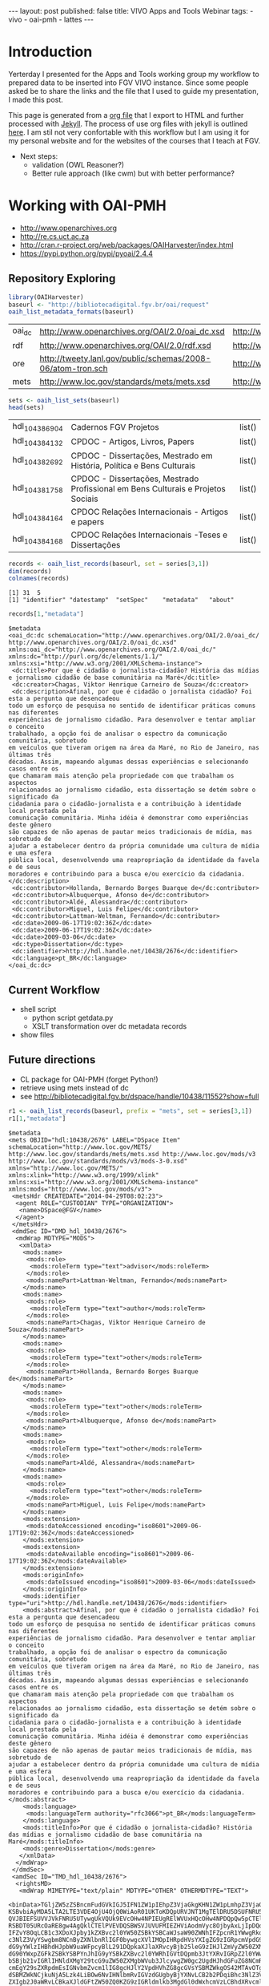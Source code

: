 #+startup: showall 
#+PROPERTY: cache yes
#+PROPERTY: results output
#+PROPERTY: session *R*
#+PROPERTY: cache yes
#+OPTIONS: toc:nil
#+PROPERTY: exports code
#+BEGIN_HTML
---
layout: post
published: false
title: VIVO Apps and Tools Webinar
tags:
 - vivo
 - oai-pmh
 - lattes
---
#+END_HTML

* Introduction

Yerterday I presented for the Apps and Tools working group my workflow
to prepared data to be inserted into FGV VIVO instance. Since some
people asked be to share the links and the file that I used to guide
my presentation, I made this post. 

This page is generated from a [[http://orgmode.org][org file]] that I export to HTML and
further processed with [[http://jekyllrb.com][Jekyll]]. The process of use org files with
jekyll is outlined [[http://orgmode.org/worg/org-tutorials/org-jekyll.html][here]]. I am stil not very confortable with this
workflow but I am using it for my personal website and for the
websites of the courses that I teach at FGV.


- Next steps: 
 - validation (OWL Reasoner?)
 - Better rule approach (like cwm) but with better performance?

* Working with OAI-PMH

- http://www.openarchives.org
- http://re.cs.uct.ac.za
- http://cran.r-project.org/web/packages/OAIHarvester/index.html
- https://pypi.python.org/pypi/pyoai/2.4.4

** Repository Exploring

#+BEGIN_SRC R :results table :cache yes
library(OAIHarvester)
baseurl <- "http://bibliotecadigital.fgv.br/oai/request"
oaih_list_metadata_formats(baseurl)
#+END_SRC

#+RESULTS[dd4722f705f05eb68c2467507e4b544b27d4a687]:
| oai_dc | http://www.openarchives.org/OAI/2.0/oai_dc.xsd              | http://www.openarchives.org/OAI/2.0/oai_dc/ |
| rdf    | http://www.openarchives.org/OAI/2.0/rdf.xsd                 | http://www.openarchives.org/OAI/2.0/rdf/    |
| ore    | http://tweety.lanl.gov/public/schemas/2008-06/atom-tron.sch | http://www.w3.org/2005/Atom                 |
| mets   | http://www.loc.gov/standards/mets/mets.xsd                  | http://www.loc.gov/METS/                    |

#+name: sets
#+BEGIN_SRC R :cache yes
sets <- oaih_list_sets(baseurl)
head(sets)
#+END_SRC

#+RESULTS[88f5fc9bb6b8b770ab93863c18bf4730121309ad]: sets
| hdl_10438_6904 | Cadernos FGV Projetos                                                            | list() |
| hdl_10438_4132 | CPDOC - Artigos, Livros, Papers                                                  | list() |
| hdl_10438_2692 | CPDOC - Dissertações, Mestrado em História, Política e Bens Culturais            | list() |
| hdl_10438_1758 | CPDOC - Dissertações, Mestrado Profissional em Bens Culturais e Projetos Sociais | list() |
| hdl_10438_4164 | CPDOC Relações Internacionais - Artigos e papers                                 | list() |
| hdl_10438_4168 | CPDOC Relações Internacionais -Teses e Dissertações                              | list() |

#+BEGIN_SRC R :var series=sets :results output
records <- oaih_list_records(baseurl, set = series[3,1])
dim(records)
colnames(records)
#+END_SRC

#+RESULTS[3587dddb293079161648e2c7e98cd2fa565669ab]:
: [1] 31  5
: [1] "identifier" "datestamp"  "setSpec"    "metadata"   "about"

#+BEGIN_SRC R :results output
records[1,"metadata"]
#+END_SRC

#+RESULTS[7bb006f3d1b1a99e16a30bc162146090c066c046]:
#+begin_example
$metadata
<oai_dc:dc schemaLocation="http://www.openarchives.org/OAI/2.0/oai_dc/ http://www.openarchives.org/OAI/2.0/oai_dc.xsd" xmlns:oai_dc="http://www.openarchives.org/OAI/2.0/oai_dc/" xmlns:dc="http://purl.org/dc/elements/1.1/" xmlns:xsi="http://www.w3.org/2001/XMLSchema-instance">
 <dc:title>Por que é cidadão o jornalista-cidadão? História das mídias e jornalismo cidadão de base comunitária na Maré</dc:title>
 <dc:creator>Chagas, Viktor Henrique Carneiro de Souza</dc:creator>
 <dc:description>Afinal, por que é cidadão o jornalista cidadão? Foi esta a pergunta que desencadeou
todo um esforço de pesquisa no sentido de identificar práticas comuns nas diferentes
experiências de jornalismo cidadão. Para desenvolver e tentar ampliar o conceito
trabalhado, a opção foi de analisar o espectro da comunicação comunitária, sobretudo
em veículos que tiveram origem na área da Maré, no Rio de Janeiro, nas últimas três
décadas. Assim, mapeando algumas dessas experiências e selecionando casos entre os
que chamaram mais atenção pela propriedade com que trabalham os aspectos
relacionados ao jornalismo cidadão, esta dissertação se detém sobre o significado da
cidadania para o cidadão-jornalista e a contribuição à identidade local prestada pela
comunicação comunitária. Minha idéia é demonstrar como experiências deste gênero
são capazes de não apenas de pautar meios tradicionais de mídia, mas sobretudo de
ajudar a estabelecer dentro da própria comunidade uma cultura de mídia e uma esfera
pública local, desenvolvendo uma reapropriação da identidade da favela e de seus
moradores e contribuindo para a busca e/ou exercício da cidadania.</dc:description>
 <dc:contributor>Hollanda, Bernardo Borges Buarque de</dc:contributor>
 <dc:contributor>Albuquerque, Afonso de</dc:contributor>
 <dc:contributor>Aldé, Alessandra</dc:contributor>
 <dc:contributor>Miguel, Luis Felipe</dc:contributor>
 <dc:contributor>Lattman-Weltman, Fernando</dc:contributor>
 <dc:date>2009-06-17T19:02:36Z</dc:date>
 <dc:date>2009-06-17T19:02:36Z</dc:date>
 <dc:date>2009-03-06</dc:date>
 <dc:type>Dissertation</dc:type>
 <dc:identifier>http://hdl.handle.net/10438/2676</dc:identifier>
 <dc:language>pt_BR</dc:language>
</oai_dc:dc>
#+end_example

** Current Workflow

- shell script 
 - python script getdata.py
 - XSLT transformation over dc metadata records
- show files
 
** Future directions

- CL package for OAI-PMH (forget Python!)
- retrieve using mets instead of dc
- see http://bibliotecadigital.fgv.br/dspace/handle/10438/11552?show=full

#+BEGIN_SRC R :results output
r1 <- oaih_list_records(baseurl, prefix = "mets", set = series[3,1])
r1[1,"metadata"]
#+END_SRC

#+RESULTS[2b0c923b80d32bd434a90e31c0580bec9cd4e367]:
#+begin_example
$metadata
<mets OBJID="hdl:10438/2676" LABEL="DSpace Item" schemaLocation="http://www.loc.gov/METS/ http://www.loc.gov/standards/mets/mets.xsd http://www.loc.gov/mods/v3 http://www.loc.gov/standards/mods/v3/mods-3-0.xsd" xmlns="http://www.loc.gov/METS/" xmlns:xlink="http://www.w3.org/1999/xlink" xmlns:xsi="http://www.w3.org/2001/XMLSchema-instance" xmlns:mods="http://www.loc.gov/mods/v3">
 <metsHdr CREATEDATE="2014-04-29T08:02:23">
  <agent ROLE="CUSTODIAN" TYPE="ORGANIZATION">
   <name>DSpace@FGV</name>
  </agent>
 </metsHdr>
 <dmdSec ID="DMD_hdl_10438/2676">
  <mdWrap MDTYPE="MODS">
   <xmlData>
    <mods:name>
     <mods:role>
      <mods:roleTerm type="text">advisor</mods:roleTerm>
     </mods:role>
     <mods:namePart>Lattman-Weltman, Fernando</mods:namePart>
    </mods:name>
    <mods:name>
     <mods:role>
      <mods:roleTerm type="text">author</mods:roleTerm>
     </mods:role>
     <mods:namePart>Chagas, Viktor Henrique Carneiro de Souza</mods:namePart>
    </mods:name>
    <mods:name>
     <mods:role>
      <mods:roleTerm type="text">other</mods:roleTerm>
     </mods:role>
     <mods:namePart>Hollanda, Bernardo Borges Buarque de</mods:namePart>
    </mods:name>
    <mods:name>
     <mods:role>
      <mods:roleTerm type="text">other</mods:roleTerm>
     </mods:role>
     <mods:namePart>Albuquerque, Afonso de</mods:namePart>
    </mods:name>
    <mods:name>
     <mods:role>
      <mods:roleTerm type="text">other</mods:roleTerm>
     </mods:role>
     <mods:namePart>Aldé, Alessandra</mods:namePart>
    </mods:name>
    <mods:name>
     <mods:role>
      <mods:roleTerm type="text">other</mods:roleTerm>
     </mods:role>
     <mods:namePart>Miguel, Luis Felipe</mods:namePart>
    </mods:name>
    <mods:extension>
     <mods:dateAccessioned encoding="iso8601">2009-06-17T19:02:36Z</mods:dateAccessioned>
    </mods:extension>
    <mods:extension>
     <mods:dateAvailable encoding="iso8601">2009-06-17T19:02:36Z</mods:dateAvailable>
    </mods:extension>
    <mods:originInfo>
     <mods:dateIssued encoding="iso8601">2009-03-06</mods:dateIssued>
    </mods:originInfo>
    <mods:identifier type="uri">http://hdl.handle.net/10438/2676</mods:identifier>
    <mods:abstract>Afinal, por que é cidadão o jornalista cidadão? Foi esta a pergunta que desencadeou
todo um esforço de pesquisa no sentido de identificar práticas comuns nas diferentes
experiências de jornalismo cidadão. Para desenvolver e tentar ampliar o conceito
trabalhado, a opção foi de analisar o espectro da comunicação comunitária, sobretudo
em veículos que tiveram origem na área da Maré, no Rio de Janeiro, nas últimas três
décadas. Assim, mapeando algumas dessas experiências e selecionando casos entre os
que chamaram mais atenção pela propriedade com que trabalham os aspectos
relacionados ao jornalismo cidadão, esta dissertação se detém sobre o significado da
cidadania para o cidadão-jornalista e a contribuição à identidade local prestada pela
comunicação comunitária. Minha idéia é demonstrar como experiências deste gênero
são capazes de não apenas de pautar meios tradicionais de mídia, mas sobretudo de
ajudar a estabelecer dentro da própria comunidade uma cultura de mídia e uma esfera
pública local, desenvolvendo uma reapropriação da identidade da favela e de seus
moradores e contribuindo para a busca e/ou exercício da cidadania.</mods:abstract>
    <mods:language>
     <mods:languageTerm authority="rfc3066">pt_BR</mods:languageTerm>
    </mods:language>
    <mods:titleInfo>Por que é cidadão o jornalista-cidadão? História das mídias e jornalismo cidadão de base comunitária na Maré</mods:titleInfo>
    <mods:genre>Dissertation</mods:genre>
   </xmlData>
  </mdWrap>
 </dmdSec>
 <amdSec ID="TMD_hdl_10438/2676">
  <rightsMD>
   <mdWrap MIMETYPE="text/plain" MDTYPE="OTHER" OTHERMDTYPE="TEXT">
    <binData>TGljZW5zZSBncmFudGVkIGJ5IFN1ZW1pIEhpZ3VjaGkgKHN1ZW1pLmhpZ3VjaGlAZmd2LmJy
KSBvbiAyMDA5LTA2LTE3VDE4OjU4OjQ0WiAoR01UKToKDQpURVJNT1MgTElDRU5DSUFNRU5UTyBQ
QVJBIEFSUVVJVkFNRU5UTywgUkVQUk9EVcOHw4NPIEUgRElWVUxHQcOHw4NPDQpQw5pCTElDQSBE
RSBDT05URcOaRE8gw4AgQklCTElPVEVDQSBWSVJUVUFMIEZHViAodmVyc8OjbyAxLjIpDQoNCjEu
IFZvY8OqLCB1c3XDoXJpby1kZXBvc2l0YW50ZSBkYSBCaWJsaW90ZWNhIFZpcnR1YWwgRkdWLCBh
c3NlZ3VyYSwgbm8NCnByZXNlbnRlIGF0bywgcXVlIMOpIHRpdHVsYXIgZG9zIGRpcmVpdG9zIGF1
dG9yYWlzIHBhdHJpbW9uaWFpcyBlL291DQpkaXJlaXRvcyBjb25leG9zIHJlZmVyZW50ZXMgw6Ag
dG90YWxpZGFkZSBkYSBPYnJhIG9yYSBkZXBvc2l0YWRhIGVtDQpmb3JtYXRvIGRpZ2l0YWwsIGJl
bSBjb21vIGRlIHNldXMgY29tcG9uZW50ZXMgbWVub3JlcywgZW0gc2UgdHJhdGFuZG8NCmRlIG9i
cmEgY29sZXRpdmEsIGNvbmZvcm1lIG8gcHJlY2VpdHVhZG8gcGVsYSBMZWkgOS42MTAvOTggZS9v
dSBMZWkNCjkuNjA5Lzk4LiBOw6NvIHNlbmRvIGVzdGUgbyBjYXNvLCB2b2PDqiBhc3NlZ3VyYSB0
ZXIgb2J0aWRvLCBkaXJldGFtZW50ZQ0KZG9zIGRldmlkb3MgdGl0dWxhcmVzLCBhdXRvcml6YcOn
w6NvIHByw6l2aWEgZSBleHByZXNzYSBwYXJhIG8gZGVww7NzaXRvIGUNCmRpdnVsZ2HDp8OjbyBk
YSBPYnJhLCBhYnJhbmdlbmRvIHRvZG9zIG9zIGRpcmVpdG9zIGF1dG9yYWlzIGUgY29uZXhvcw0K
YWZldGFkb3MgcGVsYSBhc3NpbmF0dXJhIGRvcyBwcmVzZW50ZXMgdGVybW9zIGRlIGxpY2VuY2lh
bWVudG8sIGRlDQptb2RvIGEgZWZldGl2YW1lbnRlIGlzZW50YXIgYSBGdW5kw6fDo28gR2V0dWxp
byBWYXJnYXMgZSBzZXVzDQpmdW5jaW9uw6FyaW9zIGRlIHF1YWxxdWVyIHJlc3BvbnNhYmlsaWRh
ZGUgcGVsbyB1c28gbsOjby1hdXRvcml6YWRvIGRvDQptYXRlcmlhbCBkZXBvc2l0YWRvLCBzZWph
IGVtIHZpbmN1bGHDp8OjbyDDoCBCaWJsaW90ZWNhIFZpcnR1YWwgRkdWLCBzZWphDQplbSB2aW5j
dWxhw6fDo28gYSBxdWFpc3F1ZXIgc2VydmnDp29zIGRlIGJ1c2NhIGUgZGlzdHJpYnVpw6fDo28g
ZGUgY29udGXDumRvDQpxdWUgZmHDp2FtIHVzbyBkYXMgaW50ZXJmYWNlcyBlIGVzcGHDp28gZGUg
YXJtYXplbmFtZW50byBwcm92aWRlbmNpYWRvcw0KcGVsYSBGdW5kYcOnw6NvIEdldHVsaW8gVmFy
Z2FzIHBvciBtZWlvIGRlIHNldXMgc2lzdGVtYXMgaW5mb3JtYXRpemFkb3MuDQoNCjIuIEEgYXNz
aW5hdHVyYSBkZXN0YSBsaWNlbsOnYSB0ZW0gY29tbyBjb25zZXHDvMOqbmNpYSBhIHRyYW5zZmVy
w6puY2lhLCBhDQp0w610dWxvIG7Do28tZXhjbHVzaXZvIGUgbsOjby1vbmVyb3NvLCBpc2VudGEg
ZG8gcGFnYW1lbnRvIGRlIHJveWFsdGllcw0Kb3UgcXVhbHF1ZXIgb3V0cmEgY29udHJhcHJlc3Rh
w6fDo28sIHBlY3VuacOhcmlhIG91IG7Do28sIMOgIEZ1bmRhw6fDo28NCkdldHVsaW8gVmFyZ2Fz
LCBkb3MgZGlyZWl0b3MgZGUgYXJtYXplbmFyIGRpZ2l0YWxtZW50ZSwgcmVwcm9kdXppciBlDQpk
aXN0cmlidWlyIG5hY2lvbmFsIGUgaW50ZXJuYWNpb25hbG1lbnRlIGEgT2JyYSwgaW5jbHVpbmRv
LXNlIG8gc2V1DQpyZXN1bW8vYWJzdHJhY3QsIHBvciBtZWlvcyBlbGV0csO0bmljb3MsIG5vIHNp
dGUgZGEgQmlibGlvdGVjYSBWaXJ0dWFsDQpGR1YsIGFvIHDDumJsaWNvIGVtIGdlcmFsLCBlbSBy
ZWdpbWUgZGUgYWNlc3NvIGFiZXJ0by4NCg0KMy4gQSBwcmVzZW50ZSBsaWNlbsOnYSB0YW1iw6lt
IGFicmFuZ2UsIG5vcyBtZXNtb3MgdGVybW9zIGVzdGFiZWxlY2lkb3MNCm5vIGl0ZW0gMiwgc3Vw
cmEsIHF1YWxxdWVyIGRpcmVpdG8gZGUgY29tdW5pY2HDp8OjbyBhbyBww7pibGljbyBjYWLDrXZl
bA0KZW0gcmVsYcOnw6NvIMOgIE9icmEgb3JhIGRlcG9zaXRhZGEsIGluY2x1aW5kby1zZSBvcyB1
c29zIHJlZmVyZW50ZXMgw6ANCnJlcHJlc2VudGHDp8OjbyBww7pibGljYSBlL291IGV4ZWN1w6fD
o28gcMO6YmxpY2EsIGJlbSBjb21vIHF1YWxxdWVyIG91dHJhDQptb2RhbGlkYWRlIGRlIGNvbXVu
aWNhw6fDo28gYW8gcMO6YmxpY28gcXVlIGV4aXN0YSBvdSB2ZW5oYSBhIGV4aXN0aXIsDQpub3Mg
dGVybW9zIGRvIGFydGlnbyA2OCBlIHNlZ3VpbnRlcyBkYSBMZWkgOS42MTAvOTgsIG5hIGV4dGVu
c8OjbyBxdWUNCmZvciBhcGxpY8OhdmVsIGFvcyBzZXJ2acOnb3MgcHJlc3RhZG9zIGFvIHDDumJs
aWNvIHBlbGEgQmlibGlvdGVjYQ0KVmlydHVhbCBGR1YuDQoNCjQuIEVzdGEgbGljZW7Dp2EgYWJy
YW5nZSwgYWluZGEsIG5vcyBtZXNtb3MgdGVybW9zIGVzdGFiZWxlY2lkb3Mgbm8NCml0ZW0gMiwg
c3VwcmEsIHRvZG9zIG9zIGRpcmVpdG9zIGNvbmV4b3MgZGUgYXJ0aXN0YXMgaW50w6lycHJldGVz
IG91DQpleGVjdXRhbnRlcywgcHJvZHV0b3JlcyBmb25vZ3LDoWZpY29zIG91IGVtcHJlc2FzIGRl
IHJhZGlvZGlmdXPDo28gcXVlDQpldmVudHVhbG1lbnRlIHNlamFtIGFwbGljw6F2ZWlzIGVtIHJl
bGHDp8OjbyDDoCBvYnJhIGRlcG9zaXRhZGEsIGVtDQpjb25mb3JtaWRhZGUgY29tIG8gcmVnaW1l
IGZpeGFkbyBubyBUw610dWxvIFYgZGEgTGVpIDkuNjEwLzk4Lg0KDQo1LiBTZSBhIE9icmEgZGVw
b3NpdGFkYSBmb2kgb3Ugw6kgb2JqZXRvIGRlIGZpbmFuY2lhbWVudG8gcG9yDQppbnN0aXR1acOn
w7VlcyBkZSBmb21lbnRvIMOgIHBlc3F1aXNhIG91IHF1YWxxdWVyIG91dHJhIHNlbWVsaGFudGUs
IHZvY8OqDQpvdSBvIHRpdHVsYXIgYXNzZWd1cmEgcXVlIGN1bXByaXUgdG9kYXMgYXMgb2JyaWdh
w6fDtWVzIHF1ZSBsaGUgZm9yYW0NCmltcG9zdGFzIHBlbGEgaW5zdGl0dWnDp8OjbyBmaW5hbmNp
YWRvcmEgZW0gcmF6w6NvIGRvIGZpbmFuY2lhbWVudG8sIGUNCnF1ZSBuw6NvIGVzdMOhIGNvbnRy
YXJpYW5kbyBxdWFscXVlciBkaXNwb3Npw6fDo28gY29udHJhdHVhbCByZWZlcmVudGUgw6ANCnB1
YmxpY2HDp8OjbyBkbyBjb250ZcO6ZG8gb3JhIHN1Ym1ldGlkbyDDoCBCaWJsaW90ZWNhIFZpcnR1
YWwgRkdWLg0KDQo2LiBDYXNvIGEgT2JyYSBvcmEgZGVwb3NpdGFkYSBlbmNvbnRyZS1zZSBsaWNl
bmNpYWRhIHNvYiB1bWEgbGljZW7Dp2ENCkNyZWF0aXZlIENvbW1vbnMgKHF1YWxxdWVyIHZlcnPD
o28pLCBzb2IgYSBsaWNlbsOnYSBHTlUgRnJlZQ0KRG9jdW1lbnRhdGlvbiBMaWNlbnNlIChxdWFs
cXVlciB2ZXJzw6NvKSwgb3Ugb3V0cmEgbGljZW7Dp2EgcXVhbGlmaWNhZGENCmNvbW8gbGl2cmUg
c2VndW5kbyBvcyBjcml0w6lyaW9zIGRhIERlZmluaXRpb24gb2YgRnJlZSBDdWx0dXJhbCBXb3Jr
cw0KKGRpc3BvbsOtdmVsIGVtOiBodHRwOi8vZnJlZWRvbWRlZmluZWQub3JnL0RlZmluaXRpb24p
IG91IEZyZWUgU29mdHdhcmUNCkRlZmluaXRpb24gKGRpc3BvbsOtdmVsIGVtOiBodHRwOi8vd3d3
LmdudS5vcmcvcGhpbG9zb3BoeS9mcmVlLXN3Lmh0bWwpLCANCm8gYXJxdWl2byByZWZlcmVudGUg
w6AgT2JyYSBkZXZlIGluZGljYXIgYSBsaWNlbsOnYSBhcGxpY8OhdmVsIGVtDQpjb250ZcO6ZG8g
bGVnw612ZWwgcG9yIHNlcmVzIGh1bWFub3MgZSwgc2UgcG9zc8OtdmVsLCB0YW1iw6ltIGVtIG1l
dGFkYWRvcw0KbGVnw612ZWlzIHBvciBtw6FxdWluYS4gQSBpbmRpY2HDp8OjbyBkYSBsaWNlbsOn
YSBhcGxpY8OhdmVsIGRldmUgc2VyDQphY29tcGFuaGFkYSBkZSB1bSBsaW5rIHBhcmEgb3MgdGVy
bW9zIGRlIGxpY2VuY2lhbWVudG8gb3Ugc3VhIGPDs3BpYQ0KaW50ZWdyYWwuDQoNCg0KQW8gY29u
Y2x1aXIgYSBwcmVzZW50ZSBldGFwYSBlIGFzIGV0YXBhcyBzdWJzZXHDvGVudGVzIGRvIHByb2Nl
c3NvIGRlDQpzdWJtaXNzw6NvIGRlIGFycXVpdm9zIMOgIEJpYmxpb3RlY2EgVmlydHVhbCBGR1Ys
IHZvY8OqIGF0ZXN0YSBxdWUgbGV1IGUNCmNvbmNvcmRhIGludGVncmFsbWVudGUgY29tIG9zIHRl
cm1vcyBhY2ltYSBkZWxpbWl0YWRvcywgYXNzaW5hbmRvLW9zDQpzZW0gZmF6ZXIgcXVhbHF1ZXIg
cmVzZXJ2YSBlIG5vdmFtZW50ZSBjb25maXJtYW5kbyBxdWUgY3VtcHJlIG9zDQpyZXF1aXNpdG9z
IGluZGljYWRvcyBubyBpdGVtIDEsIHN1cHJhLg0KDQpIYXZlbmRvIHF1YWxxdWVyIGRpc2NvcmTD
om5jaWEgZW0gcmVsYcOnw6NvIGFvcyBwcmVzZW50ZXMgdGVybW9zIG91IG7Do28NCnNlIHZlcmlm
aWNhbmRvIG8gZXhpZ2lkbyBubyBpdGVtIDEsIHN1cHJhLCB2b2PDqiBkZXZlIGludGVycm9tcGVy
DQppbWVkaWF0YW1lbnRlIG8gcHJvY2Vzc28gZGUgc3VibWlzc8Ojby4gQSBjb250aW51aWRhZGUg
ZG8gcHJvY2Vzc28NCmVxdWl2YWxlIMOgIGFzc2luYXR1cmEgZGVzdGUgZG9jdW1lbnRvLCBjb20g
dG9kYXMgYXMgY29uc2Vxw7zDqm5jaWFzIG5lbGUNCnByZXZpc3Rhcywgc3VqZWl0YW5kby1zZSBv
IHNpZ25hdMOhcmlvIGEgc2Fuw6fDtWVzIGNpdmlzIGUgY3JpbWluYWlzIGNhc28NCm7Do28gc2Vq
YSB0aXR1bGFyIGRvcyBkaXJlaXRvcyBhdXRvcmFpcyBwYXRyaW1vbmlhaXMgZS9vdSBjb25leG9z
DQphcGxpY8OhdmVpcyDDoCBPYnJhIGRlcG9zaXRhZGEgZHVyYW50ZSBlc3RlIHByb2Nlc3NvLCBv
dSBjYXNvIG7Do28gdGVuaGENCm9idGlkbyBwcsOpdmlhIGUgZXhwcmVzc2EgYXV0b3JpemHDp8Oj
byBkbyB0aXR1bGFyIHBhcmEgbyBkZXDDs3NpdG8gZQ0KdG9kb3Mgb3MgdXNvcyBkYSBPYnJhIGVu
dm9sdmlkb3MuDQoNCg0KUGFyYSBhIHNvbHXDp8OjbyBkZSBxdWFscXVlciBkw7p2aWRhIHF1YW50
byBhb3MgdGVybW9zIGRlIGxpY2VuY2lhbWVudG8gZQ0KbyBwcm9jZXNzbyBkZSBzdWJtaXNzw6Nv
LCBlbnRyZSBlbSBjb250YXRvIGNvbSBbbmNlcGdlQGZndi5icl0NCg==</binData>
   </mdWrap>
  </rightsMD>
 </amdSec>
 <fileSec>
  <fileGrp USE="ORIGINAL">
   <file ID="10438_2676_1" MIMETYPE="application/pdf" SIZE="2326531" CHECKSUM="6b19a1b5f0a14e36ccd4e92a04f821c7" CHECKSUMTYPE="MD5" OWNERID="http://bibliotecadigital.fgv.br/dspace/bitstream/10438/2676/1/CPDOC2009ViktorHenriqueCarneirodeSouzaChagas.pdf" GROUPID="GROUP_10438_2676_1">
    <FLocat LOCTYPE="URL" type="simple" href="http://bibliotecadigital.fgv.br/dspace/bitstream/10438/2676/1/CPDOC2009ViktorHenriqueCarneirodeSouzaChagas.pdf"/>
   </file>
  </fileGrp>
  <fileGrp USE="TEXT">
   <file ID="10438_2676_3" MIMETYPE="text/plain" SIZE="594220" CHECKSUM="4fd22d612ed02fcc711dd31e554d72d8" CHECKSUMTYPE="MD5" OWNERID="http://bibliotecadigital.fgv.br/dspace/bitstream/10438/2676/3/CPDOC2009ViktorHenriqueCarneirodeSouzaChagas.pdf.txt" GROUPID="GROUP_10438_2676_1">
    <FLocat LOCTYPE="URL" type="simple" href="http://bibliotecadigital.fgv.br/dspace/bitstream/10438/2676/3/CPDOC2009ViktorHenriqueCarneirodeSouzaChagas.pdf.txt"/>
   </file>
  </fileGrp>
  <fileGrp USE="THUMBNAIL">
   <file ID="10438_2676_4" MIMETYPE="image/jpeg" SIZE="14717" CHECKSUM="a04473733661de3408752512dc6f5743" CHECKSUMTYPE="MD5" OWNERID="http://bibliotecadigital.fgv.br/dspace/bitstream/10438/2676/4/CPDOC2009ViktorHenriqueCarneirodeSouzaChagas.pdf.jpg" GROUPID="GROUP_10438_2676_1">
    <FLocat LOCTYPE="URL" type="simple" href="http://bibliotecadigital.fgv.br/dspace/bitstream/10438/2676/4/CPDOC2009ViktorHenriqueCarneirodeSouzaChagas.pdf.jpg"/>
   </file>
  </fileGrp>
 </fileSec>
 <structMap>
  <div/>
 </structMap>
</mets>
#+end_example

